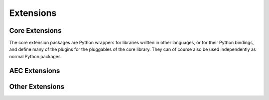 **********
Extensions
**********

Core Extensions
===============

The core extension packages are Python wrappers for libraries written in other languages,
or for their Python bindings,
and define many of the plugins for the pluggables of the core library.
They can of course also be used independently as normal Python packages.

.. grid::

    .. grid-item-card:: :mod:`compas_occ`

        Wrapper for the Python binding (:mod:`pythonocc`) of OpenCascade.
        Provides support for NURBS geometry and Boundary Representations (BREPs), independently of Rhino.

        `compas_occ <https://github.com/compas-dev/compas_occ>`_

    .. grid-item-card:: :mod:`compas_cgal`

        Wrapper for specific algorithms of CGAL, the Computational Geometry Algorithms Library.
        Among other things, provides support for boolean operations on triangle meshes.

        `compas_cgal <https://github.com/compas-dev/compas_cgal>`_

AEC Extensions
==============

Other Extensions
================
